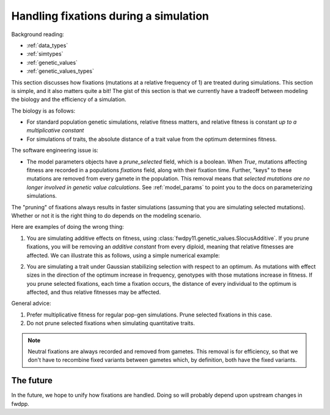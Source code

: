 .. _handling_fixations:

Handling fixations during a simulation
===========================================================================================

Background reading:

* :ref:`data_types`
* :ref:`simtypes`
* :ref:`genetic_values`
* :ref:`genetic_values_types`

This section discusses how fixations (mutations at a relative frequency of 1) are treated during simulations.  This
section is simple, and it also matters quite a bit!  The gist of this section is that we currently have a tradeoff between modeling the biology
and the efficiency of a simulation.

The biology is as follows:

* For standard population genetic simulations, relative fitness matters, and relative fitness is constant *up to a
  multiplicative constant*
* For simulations of traits, the absolute distance of a trait value from the optimum determines fitness.

The software engineering issue is:

* The model parameters objects have a *prune_selected* field, which is a boolean.  When `True`, mutations affecting
  fitness are recorded in a populations `fixations` field, along with their fixation time.  Further, "keys" to these
  mutations are removed from every gamete in the population.  This removal means that *selected mutations are no longer
  involved in genetic value calculations*. See :ref:`model_params` to point you to the docs on parameterizing
  simulations.

The "pruning" of fixations always results in faster simulations (assuming that you are simulating selected mutations).
Whether or not it is the right thing to do depends on the modeling scenario.  

Here are examples of doing the wrong thing:

1. You are simulating additive effects on fitness, using :class:`fwdpy11.genetic_values.SlocusAdditive`.  If you prune
   fixations, you will be removing an *additive constant* from every diploid, meaning that relative fitnesses are
   affected.  We can illustrate this as follows, using a simple numerical example:

.. ipython:: python

    import numpy as np

    np.random.seed(42)
    # Pretend that these are the genetic values of 
    # ten diploids, only considering segregating variation:
    genetic_values = np.random.random_sample(10)
    # Pretend that this is the sum of effect sizes of fixations:
    fixed_effects = 0.1

    # Relative fitness, ignoring fixations:
    rw = genetic_values/np.sum(genetic_values)

    # Relative fitness, with fixations included
    rwf = (genetic_values+fixed_effects)/(np.sum(genetic_values+fixed_effects))
    
    # The values are different
    print(any(rw == rwf) is True)

    # But the rank orders are the same:
    rw_rank = np.argsort(rw)
    rwf_rank = np.argsort(rw)
    print(all(rw_rank == rwf_rank) is True)

2. You are simulating a trait under Gaussian stabilizing selection with respect to an optimum.  As mutations with effect
   sizes in the direction of the optimum increase in frequency, genotypes with those mutations increase in fitness.  If
   you prune selected fixations, each time a fixation occurs, the distance of every individual to the optimum is
   affected, and thus relative fitnesses may be affected.

General advice:

1. Prefer multiplicative fitness for regular pop-gen simulations.  Prune selected fixations in this case.
2. Do not prune selected fixations when simulating quantitative traits.

.. note::

    Neutral fixations are always recorded and removed from gametes.  This removal is for efficiency, so
    that we don't have to recombine fixed variants between gametes which, by definition, both have the fixed variants.

The future
-----------------------------------------------------

In the future, we hope to unify how fixations are handled.  Doing so will probably depend upon upstream changes in
fwdpp.
